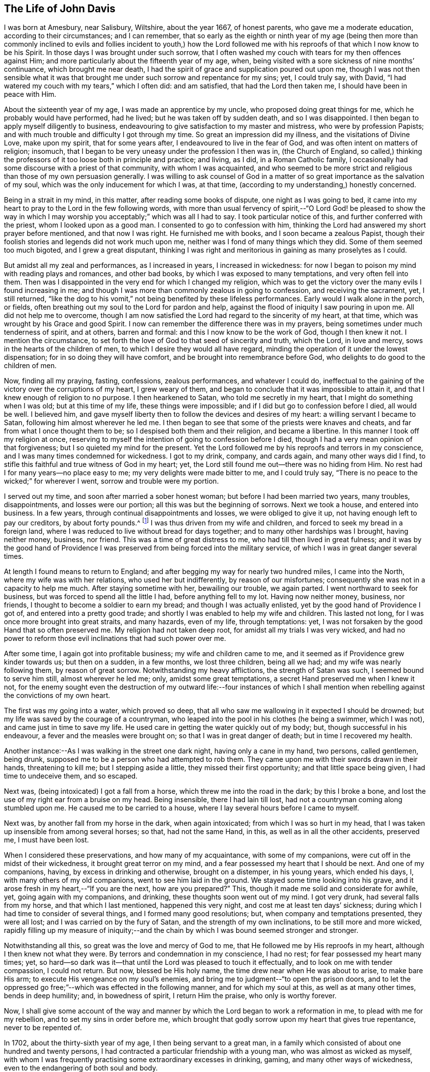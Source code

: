 == The Life of John Davis

I was born at Amesbury, near Salisbury, Wiltshire, about the year 1667,
of honest parents, who gave me a moderate education, according to their circumstances;
and I can remember,
that so early as the eighth or ninth year of my age (being then more than
commonly inclined to evils and follies incident to youth,) how the Lord
followed me with his reproofs of that which I now know to be his Spirit.
In those days I was brought under such sorrow,
that I often washed my couch with tears for my then offences against Him;
and more particularly about the fifteenth year of my age, when,
being visited with a sore sickness of nine months`' continuance,
which brought me near death,
I had the spirit of grace and supplication poured out upon me,
though I was not then sensible what it was that brought
me under such sorrow and repentance for my sins;
yet, I could truly say, with David,
"`I had watered my couch with my tears,`" which I often did: and am satisfied,
that had the Lord then taken me, I should have been in peace with Him.

About the sixteenth year of my age, I was made an apprentice by my uncle,
who proposed doing great things for me, which he probably would have performed,
had he lived; but he was taken off by sudden death, and so I was disappointed.
I then began to apply myself diligently to business,
endeavouring to give satisfaction to my master and mistress,
who were by profession Papists;
and with much trouble and difficulty I got through my time.
So great an impression did my illness, and the visitations of Divine Love,
make upon my spirit, that for some years after, I endeavoured to live in the fear of God,
and was often intent on matters of religion; insomuch,
that I began to be very uneasy under the profession I then was in,
(the Church of England,
so called,) thinking the professors of it too loose both in principle and practice;
and living, as I did, in a Roman Catholic family,
I occasionally had some discourse with a priest of that community,
with whom I was acquainted,
and who seemed to be more strict and religious than those of my own persuasion generally.
I was willing to ask counsel of God in a matter of
so great importance as the salvation of my soul,
which was the only inducement for which I was, at that time,
(according to my understanding,) honestly concerned.

Being in a strait in my mind, in this matter, after reading some books of dispute,
one night as I was going to bed,
it came into my heart to pray to the Lord in the few following words,
with more than usual fervency of spirit,--"`O Lord God! be pleased to show the
way in which I may worship you acceptably;`" which was all I had to say.
I took particular notice of this, and further conferred with the priest,
whom I looked upon as a good man.
I consented to go to confession with him,
thinking the Lord had answered my short prayer before mentioned,
and that now I was right.
He furnished me with books, and I soon became a zealous Papist,
though their foolish stories and legends did not work much upon me,
neither was I fond of many things which they did.
Some of them seemed too much bigoted, and I grew a great disputant,
thinking I was right and meritorious in gaining as many proselytes as I could.

But amidst all my zeal and performances, as I increased in years,
I increased in wickedness:
for now I began to poison my mind with reading plays and romances, and other bad books,
by which I was exposed to many temptations, and very often fell into them.
Then was I disappointed in the very end for which I changed my religion,
which was to get the victory over the many evils I found increasing in me;
and though I was more than commonly zealous in going to confession,
and receiving the sacrament, yet, I still returned,
"`like the dog to his vomit,`" not being benefited by these lifeless performances.
Early would I walk alone in the porch, or fields,
often breathing out my soul to the Lord for pardon and help,
against the flood of iniquity I saw pouring in upon me.
All did not help me to overcome,
though I am now satisfied the Lord had regard to the sincerity of my heart, at that time,
which was wrought by his Grace and good Spirit.
I now can remember the difference there was in my prayers,
being sometimes under much tenderness of spirit, and at others, barren and formal:
and this I now know to be the work of God, though I then knew it not.
I mention the circumstance,
to set forth the love of God to that seed of sincerity and truth, which the Lord,
in love and mercy, sows in the hearts of the children of men,
to which I desire they would all have regard,
minding the operation of it under the lowest dispensation;
for in so doing they will have comfort, and be brought into remembrance before God,
who delights to do good to the children of men.

Now, finding all my praying, fasting, confessions, zealous performances,
and whatever I could do,
ineffectual to the gaining of the victory over the corruptions of my heart,
I grew weary of them, and began to conclude that it was impossible to attain it,
and that I knew enough of religion to no purpose.
I then hearkened to Satan, who told me secretly in my heart,
that I might do something when I was old; but at this time of my life,
these things were impossible; and if I did but go to confession before I died,
all would be well.
I believed him,
and gave myself liberty then to follow the devices and desires of my heart:
a willing servant I became to Satan, following him almost wherever he led me.
I then began to see that some of the priests were knaves and cheats,
and far from what I once thought them to be; so I despised both them and their religion,
and became a libertine.
In this manner I took off my religion at once,
reserving to myself the intention of going to confession before I died,
though I had a very mean opinion of that forgiveness;
but I so quieted my mind for the present.
Yet the Lord followed me by his reproofs and terrors in my conscience,
and I was many times condemned for wickedness.
I got to my drink, company, and cards again, and many other ways did I find,
to stifle this faithful and true witness of God in my heart; yet,
the Lord still found me out--there was no hiding from Him.
No rest had I for many years--no place easy to me;
my very delights were made bitter to me, and I could truly say,
"`There is no peace to the wicked;`" for wherever I went,
sorrow and trouble were my portion.

I served out my time, and soon after married a sober honest woman;
but before I had been married two years, many troubles, disappointments,
and losses were our portion; all this was but the beginning of sorrows.
Next we took a house, and entered into business.
In a few years, through continual disappointments and losses,
we were obliged to give it up, not having enough left to pay our creditors,
by about forty pounds.^
footnote:[In the sequel it will be seen,
he afterwards discharged this on the principle of strict justice;
and in a striking manner.]
I was thus driven from my wife and children,
and forced to seek my bread in a foreign land,
where I was reduced to live without bread for days together;
and to many other hardships was I brought, having neither money, business, nor friend.
This was a time of great distress to me, who had till then lived in great fulness;
and it was by the good hand of Providence I was preserved
from being forced into the military service,
of which I was in great danger several times.

At length I found means to return to England;
and after begging my way for nearly two hundred miles, I came into the North,
where my wife was with her relations, who used her but indifferently,
by reason of our misfortunes; consequently she was not in a capacity to help me much.
After staying sometime with her, bewailing our trouble, we again parted.
I went northward to seek for business, but was forced to spend all the little I had,
before anything fell to my lot.
Having now neither money, business, nor friends,
I thought to become a soldier to earn my bread; and though I was actually enlisted,
yet by the good hand of Providence I got of, and entered into a pretty good trade;
and shortly I was enabled to help my wife and children.
This lasted not long, for I was once more brought into great straits, and many hazards,
even of my life, through temptations: yet,
I was not forsaken by the good Hand that so often preserved me.
My religion had not taken deep root, for amidst all my trials I was very wicked,
and had no power to reform those evil inclinations that had such power over me.

After some time, I again got into profitable business; my wife and children came to me,
and it seemed as if Providence grew kinder towards us; but then on a sudden,
in a few months, we lost three children, being all we had;
and my wife was nearly following them, by reason of great sorrow.
Notwithstanding my heavy afflictions, the strength of Satan was such,
I seemed bound to serve him still, almost wherever he led me; only,
amidst some great temptations, a secret Hand preserved me when I knew it not,
for the enemy sought even the destruction of my outward life:--four instances
of which I shall mention when rebelling against the convictions of my own heart.

The first was my going into a water, which proved so deep,
that all who saw me wallowing in it expected I should be drowned;
but my life was saved by the courage of a countryman,
who leaped into the pool in his clothes (he being a swimmer, which I was not),
and came just in time to save my life.
He used care in getting the water quickly out of my body; but,
though successful in his endeavour, a fever and the measles were brought on;
so that I was in great danger of death; but in time I recovered my health.

Another instance:--As I was walking in the street one dark night,
having only a cane in my hand, two persons, called gentlemen, being drunk,
supposed me to be a person who had attempted to rob them.
They came upon me with their swords drawn in their hands, threatening to kill me;
but I stepping aside a little, they missed their first opportunity;
and that little space being given, I had time to undeceive them, and so escaped.

Next was, (being intoxicated) I got a fall from a horse,
which threw me into the road in the dark; by this I broke a bone,
and lost the use of my right ear from a bruise on my head.
Being insensible, there I had lain till lost,
had not a countryman coming along stumbled upon me.
He caused me to be carried to a house, where I lay several hours before I came to myself.

Next was, by another fall from my horse in the dark, when again intoxicated;
from which I was so hurt in my head,
that I was taken up insensible from among several horses; so that, had not the same Hand,
in this, as well as in all the other accidents, preserved me, I must have been lost.

When I considered these preservations, and how many of my acquaintance,
with some of my companions, were cut off in the midst of their wickedness,
it brought great terror on my mind, and a fear possessed my heart that I should be next.
And one of my companions, having, by excess in drinking and otherwise,
brought on a distemper, in his young years, which ended his days, I,
with many others of my old companions, went to see him laid in the ground.
We stayed some time looking into his grave,
and it arose fresh in my heart,--"`If you are the next, how are you prepared?`"
This, though it made me solid and considerate for awhile, yet,
going again with my companions, and drinking, these thoughts soon went out of my mind.
I got very drunk, had several falls from my horse, and that which I last mentioned,
happened this very night, and cost me at least ten days`' sickness;
during which I had time to consider of several things,
and I formed many good resolutions; but, when company and temptations presented,
they were all lost; and I was carried on by the fury of Satan,
and the strength of my own inclinations, to be still more and more wicked,
rapidly filling up my measure of iniquity;--and the
chain by which I was bound seemed stronger and stronger.

Notwithstanding all this, so great was the love and mercy of God to me,
that He followed me by His reproofs in my heart, although I then knew not what they were.
By terrors and condemnation in my conscience, I had no rest;
for fear possessed my heart many times; yet,
so hard--so dark was it--that until the Lord was pleased to touch it effectually,
and to look on me with tender compassion, I could not return.
But now, blessed be His holy name, the time drew near when He was about to arise,
to make bare His arm; to execute His vengeance on my soul`'s enemies,
and bring me to judgment--"`to open the prison doors,
and to let the oppressed go free;`"--which was effected in the following manner,
and for which my soul at this, as well as at many other times, bends in deep humility;
and, in bowedness of spirit, I return Him the praise, who only is worthy forever.

Now, I shall give some account of the way and manner by
which the Lord began to work a reformation in me,
to plead with me for my rebellion, and to set my sins in order before me,
which brought that godly sorrow upon my heart that gives true repentance,
never to be repented of.

In 1702, about the thirty-sixth year of my age, I then being servant to a great man,
in a family which consisted of about one hundred and twenty persons,
I had contracted a particular friendship with a young man,
who was almost as wicked as myself,
with whom I was frequently practising some extraordinary excesses in drinking, gaming,
and many other ways of wickedness, even to the endangering of both soul and body.

The Lord, who had seen the fury of Satan,
that was hurrying me into the pit of destruction, began to arise,
to be avenged of his adversary, and of that nature that had joined with him.
First, He laid his hand of judgment on my companion,
who was taken suddenly with violent convulsions,
so that for several hours his life was despaired of.
I was then actually playing at dice among my companions, when word was brought me,
that he was dying.
I soon left my game and went to him,
which event I seldom remember without being bowed in spirit,
in much thankful acknowledgments to the Lord,
for His great mercy to so unworthy a wretch as I then was;
and I am made to say many times, "`Surely, if the Lord had not helped us,
we had been as Sodom, and been made like unto Gomorrah.`"
But for His seed`'s sake, which He still loved,
that was oppressed and loaded as a cart with sheaves, He was pleased to look upon us,
when we lay polluted in our blood, and said to us,
"`Live:`" for which my soul cannot but adore his goodness and mercy,
and make humble acknowledgments at this time, returning Him all the praise,
who only is worthy forever.

Now to proceed, I was surprised to find my friend struggling as it were with death,
and I sat me down on the bed on which he lay.
After using medical means,
he continued in this precarious situation for a considerable part of the
night.--The consideration of his future state took hold of my mind,
and I said in my heart, "`If he go now,
eternal misery must be his portion;`" and turning the reflection home to myself,
that fear, horror, and amazement seized me, which cannot be truly described by words.
This settled upon my spirit, from under which I was not able to get;
for the Lord broke in upon me, and deep was my distress of soul at this time:
it is hard to tell my thoughts then, which were accompanied with tears without words;
and I had that night an alarming sight of the miserable state my poor soul was in.
I saw that I was got as it were to the brink of the pit,--that
my measure of iniquity was nearly filled up,--that if I went on,
everlasting wrath and condemnation from God would be my portion;
and I did not know how soon.
Those that have in measure witnessed such feelings, may guess at my condition,
but none else can.

Towards the morning of the blessed day, (I call it so because the Lord made it so to me,
by His eminent visitation, for which I am thankful) I was still more surprised,
when my companion, who was somewhat recovered of his convulsions,
preached such a sermon as I never before heard.
O! how did he exclaim against the pleasures, follies, and vanities of this world,
condemning those that lived in and loved them;
continuing his discourse nearly an hour pretty regularly,
and in a strain so affectingly reaching, and attended with such power,
that both myself and a young man who sat up with me, were much broken in our spirits,
and ready, like some of old, to query, "`What is the meaning of these things,
which are so strange to us?`"
He being after a time still, I asked him a question;
but he answered not--he was insensible; and so continued for nearly twenty-four hours.
The young man who sat up with me was much tendered;
and when my fellow servant came to himself, I asked him several questions,
but found he knew nothing that had happened to him all that time;
which caused much wonder in me.
I went to bed, in order to get some rest after such fatigue, and then to my friend again.
I found him much down in mind; and what had happened made such an impression,
that we came to the conclusion,
that the amendment of our lives was highly and absolutely necessary:
but how to put it in practice we knew not,
being both of us destitute of so much as a profession of religion; only for form`'s sake,
and to please men, we sometimes went to a chapel that was in the house.

On this great affair we began to consult what methods
to take to put those good resolutions into practice;
we sought to obtain a state of righteousness by walking in the way which led to it,
to the best of our knowledge; we looked into the Scriptures;
enquired concerning the principles and doctrines of religion,--and
the Holy One of Israel who thus led us to seek Him,
did soon perform his promise, in helping us to find Him,
who is "`the Author and Finisher of the faith of all who truly believe in Him.`"
The family doctor (Heathcote) was with us about that time; he was a Quaker by profession,
and one of whom we had taken much notice.
His conduct was sober and pure, and we thought him too full of self-righteousness,
because he would speak of the peace and satisfaction he felt,
and would recommend us to wait upon the Lord in stillness
for wisdom and counsel in our own hearts.
This was such a mystery to us, that we believed nothing of it; but the Lord,
who regarded us, furnished him with suitable answers to all our subtle questions.
I could not but think, if what he spoke of was true,
(as to his inward feelings,) he was the happiest man living;
but could not believe any such state attainable on this side the grave.

Nothing, or very little, did I then know of the Quakers`' principles.
I thought them a foolish, mistaken people, and rather despised than hated them.
Now the Lord, who would do us good, condescended in his love to undeceive us,
as to the doctor, in the following manner:--I had brought occasionally into our company,
a man who, I thought, was able to puzzle him,
who asked him this question,--"`Do you believe, if you should die within a few minutes,
you should be saved?`"
The doctor, considering it a very serious query, and having a glass of wine in his hand,
leaned back in his chair for some minutes, quite silent.
I felt much concerned in that question, and was ready to eat (as it were) the words,
before they came out of his mouth, in reply.
Sitting uprightly again, he looked solidly, and cheerfully answered,
"`If this wine in the glass were poison, and I were to die with taking it,
(unadvisedly,) I feel satisfied in my mind,
that the Lord would receive me in his mercy;`"--(or to this effect.) As yet,
I have had an "`if`" in my mind, and I said to myself, "`if this be true,
and such a state could be attained by me, it is worth the world and all things in it.`"

Now, although our past sins were become such a burden--greater than we could bear--yet,
the thought of turning Quaker was so terrible,
that we concluded to have nothing to do with it, but try to find out some other way,
whereby we might obtain pardon for our sins, and get peace with God.
It happened that this doctor had found in our master`'s library,
Robert Barclay`'s Apology, which he lent me to read;
and when I had perused but a part of it, my understanding was so fully opened,
as to the doctrinal part of Friends`' principles, that,
from that time to the present day, I have never had a doubt concerning their truth;
and my friend was of the same opinion; but it brought us into a great strait.
We saw they were right, but the way appeared so narrow,
that as yet we could not think of so much as even attempting to walk in it.

I cannot easily describe the reasonings and consultings on this occasion;
when the enemy would represent,--"`You must be stripped of your pleasures and delights,
all your friends and companions, and everything that is lovely in your eyes,
and become the mock and scorn of all that know you!`"
The promising circumstances I was in, as to outward things,
and the strong inclination to evil, made me conclude at times,
if there be no other way for me to be saved, I must perish,
for it was impossible for me to join with this.
But, when I thought of peace with God, and the enjoyment of a quiet conscience,
I was much perplexed in my mind, still striving to save myself from being a Quaker.
My friend was under much the same circumstances; but God,
whose eyes run to and fro in the earth, beholding the evil and the good in all mankind,
saw our weakness, and the strength of our enemies.
He arose for our help, and we saw wonders;
and were made witnesses of part of the prophecy of Joel,
spoken of in the second chapter of the Acts, 17th verse, "`And it shall come to pass,
etc.`"
I having many significant dreams, and my friend seeing several strange visions,
which we imparted to each other to our great amazement;
at which our doctor appeared much pleased, who still recommended us to wait on the Lord,
in stillness, for his grace to move in our hearts, for our instruction.

Here I would tenderly caution all Friends who read these lines, to be very careful,
and keep their places in the Truth,
when their lots may be cast among those who are tender in spirit, or newly convinced;
for had not this doctor been preserved in tenderness, during his acquaintance with us,
it might have been to our great hurt;
for there was a part in us that waited for his halting,
and there was scarcely a word or motion of his we did not observe.
But he being kept solid and weighty in his spirit, was made helpful to us;
and it was a time of great comfort to him for our sakes,
through the kindness and love of God to us all;
for which my soul is thankful in the remembrance of that day of great love and mercy,
and I desire that God alone may have all the glory, who only is worthy, says my soul!

It being thus with us, and extraordinary things working much on our minds,
with many Scriptures opening clear to our understandings,
for our comfort and encouragement,
we were a little strengthened in our resolutions
to leave all and follow the Lord in His own way;
and I was very sincere and earnest in the work.
My nights were often spent in waiting on the Lord in stillness and quietness of mind,
which the Lord was often pleased to give me,
frequently bringing to my remembrance my former experience;
so that I witnessed the truth of that saying of Christ, "`When the Comforter does come,
he shall bring all things to your remembrance, whatever I have said unto you.`"
Thus I was made sensible of His kindness, in visiting me even in my childhood.
These things were clearly brought to the view of my understanding;
and in my waitings on the Lord,
times and places were set before me when and where iniquity prevailed,
as if it had been but yesterday.
Moreover,
the Lord showed me His many deliverances from particular
temptations into which I had fallen,
and which endangered my life;
and thus I saw His preserving providence had been around me through all,
and that He now offered to cancel the black scroll
of iniquity which was written against me.
I further saw,
that it was He that had begot that short prayer in my heart (before mentioned:) and now,
after sixteen years, had come to show me the way in which I might worship him acceptably,
if I would accept it; but it must be on His conditions, not my own.
He bid me not fear,
and that He would help me,--that all things (however impossible
in the eyes of men) were possible with Him.

Thus the Lord reasoned with me, gave me understanding,
and won upon my spirit by His great love and condescension,
so that a desire was begot in my heart to follow Him; and for a trial of my obedience,
He gave me this word, which lives on my spirit,--"`Cease to do evil.`"
Under this exercise, I was as one dumb before Him, who opened my heart to say, "`Lord,
you have bid me '`cease to do evil;`' how can that be?
You know all my former resolutions come to nothing, and I am as dust before you,
wherein is no strength.
Oh! do manifest your power, that my soul may be obedient to your will.`"
After this supplication in soul, I was still awhile,
when on a sudden I became as one in a trance,
and my spirit was carried into a place that was very glorious,
where a voice of praising God was heard.
I was willing to have stayed there; but after some time, returning in my spirit,
I heard a voice saying, "`This is the power that overcomes the world,
which those that follow me truly shall enjoy, and be clothed in it.`"

None but sensible souls can understand how I was affected
with this great condescension of the Great Everlasting God,
to so wretched a creature as I then was, for I was in great distress;
but God finds a way to help such: in confidence of which, my heart was open to say,
"`O Lord! for a token of your faithfulness, and that you will be with me, help me,
and give me victory over this evil;`"--meaning that
which had the greatest place in my heart.

Now what shall I say to extol the mercy and wonderful love of God!
For many months after, I could not accuse myself in thought, word, or deed,
in that particular evil.
And I stand this day a witness for God,
that He is both able and willing to save men from sin.
At this time I am made to testify, in His fear,
that it was by a measure of the same light and grace which reproved me for my sins,
that my understanding was opened, and that I came to witness what I have before written.
By the power therein, my soul came to know an overcoming, that is of God and not of man;
although it be man`'s accepting and using it during his visitation.

The Lord having thus won me to willingness in some degree,
was pleased to teach me how to wait upon Him for strength; which, from time to time,
He afforded, and now began to kindle the fire of His judgments in my heart,
against that seed of iniquity which was in it.
I was made willing to endure the burning thereof,
and I came to understand that great sight which Moses saw,--the "`bush burning
and not consumed;`" for although it was hot and painful in my heart,
yet the cool breath of the love of God, at times felt,
made me willing to endure with patience: having hope,
that thereby He would cleanse my soul; and, in His own time,
therein prepare a habitation for his Holy Spirit.
This was what I earnestly desired, and a travail was often on my spirit,
that His holy fear might be placed on my heart; so in the strength given me,
I went about my outward business, in which the Lord concerned me to be more careful,
honest, and diligent than I had been;
and I was helped to bear a good testimony for the Truth in that respect,
to which my enemies were made to confess, to the glory of His name that did it.

Now to return to my friend, whose distemper turned to asthma,
for which no doctor or medicine were sufficient.
The Lord having worked much with him showing him what He required, yet,
he could not give up to the hard condition of being a Quaker.
But, as he was sitting alone in his room, the Lord opened in his mind,
that if he would but be obedient, he should be cured without doctor or medicine;
upon which, he left off making use of either; and, striving to be faithful,
in about two weeks he was able to go out of his room, when, in the power of God,
he declared many excellent things concerning Him and His kingdom,
in the hearing of myself and of several others of the family,
who seemed pleased with his company.
Thus we began to be taken notice of; and there were some Nicodemuses,
who would steal to us often in the night;
for it was a time of large visitation over the family, insomuch,
that not less than seven or eight persons therein were convinced of Truth`'s principles.
For my part, I was made to leave all company but this,
and often to retire in the fields and gardens,
pouring out my prayers and tears before the Lord,
for mercy and strength to go forward in the way my feet were set;
for the enemy raised up much persecution, temptation, and provocation against me.

My old companions urged me to go with them to former practices,
having a pleasure in my good company as they called it; for I could drink, game, sing,
and tell an abundance of diverting stories; but I dared not go,
and would sometimes lock myself up, and occasionally steal into the garden or fields.
Once they found me, and with them, they said, I must and should go.
So, after reasoning awhile,
I consented on condition that I might have my liberty to drink only what I pleased,
and not meddle with any games.
To this they consented, and I went, staying several hours;
but I was concerned to keep near the Lord in spirit, who preserved me,
so that I drank very little, and talked less;
and I could perceive they got tired of my company, I being a burdensome stone to them.
I left them, and they never asked me to go with them again, that I remember.

Being got over this, I became zealous for God, conversing with the priests,
(of whom many frequented the family,
there being several professions to religion in the house,)
but the Lord gave me dominion over their spirits,
and wisdom was in my mouth to confound their deceit.
One more wicked than the rest, undertook to preach against the Light within,
and had leave from our master to use the chapel for that end.
Great expectation was in many, to hear what he would say; but the Lord so confounded him,
that he got into great disgrace and disrespect, insomuch,
that many of the family were ashamed before me of his mismanagement.
I got to a place where I heard part of his discourse,
which confirmed me of the wickedness of his act,
and gave me a good opportunity to lay open the vileness
of his spirit before some of the family who were tender.
I was further concerned to expose the spirit of pride, the dressing of the women;
and to cry out against the steward`'s injustice and unmerciful dealing--against gaming,
singing, and drinking.
And I would sometimes sit down, and warn them for their good,
as the Lord opened my understanding.
Truth having dominion over all, they would be sober and pleased with my discourse;
and the Lord was with me, and encouraged me.
Many of the family believed this fit (as they called it) would not last long,
believing I had more wit than be a Quaker; and I had never yet been at a Meeting.
The doctor was gone, and my friend and I left alone among a perverse people,
who looked on us as speckled birds; and though such as were tender among them, loved us,
they had not courage enough to own us.

Shortly I was concerned to go to a Friends`' Meeting, about five miles off; and,
notwithstanding what had passed,
I had much ado to persuade myself to sit down among such a poor despised people:
but the Lord led me.
We sat in silence nearly two hours, and I had a testimony in my heart for them,
that they were of God;--He owned them, and I was glad I was among them,
for the Lord`'s power and presence was with them, of which I was a witness.
There was a woman Friend who spoke a few words, by which my spirit was comforted.
Meeting broke up, several perceiving I was a stranger, were civil to me;
and an ancient honest Friend took me to his house.
After spending some time together in sweet conversation, we parted.
This Friend was made instrumental as a help to me in many respects.

I rode home, but the news of my having been at a Quakers`' Meeting got there before me;
and a mighty noise it made.
I took little notice, but went to my friend,
to inform him of the satisfaction I had had that day,
and to encourage him to faithfulness.
He was now well enough to leave his room,
and I was earnest with him to be careful of drinking, for that was his danger.
He did not follow my advice; for the first day he went out of his room,
after many weeks`' illness, he unguardedly took too much drink: and in the afternoon,
the Lord struck him again with a convulsion fit,
which held him about an hour with such violence,
that it was generally thought he would not recover; which mightily alarmed the family.
I had a sense of his disobedience, but had hopes in the Lord`'s mercy for him.
After some time he recovered his reason, though his distemper held him several days.
When he was well, (sad to relate!) he followed his old habits of disobedience,
which became my great burden, insomuch,
that I was often bowed down before the Lord to strengthen him;
I following him up and down the house; and when he was with his unprofitable companions,
I would go and give him a look.
The terrors of the Lord would seize him, so that he would leave them and come to me,
and I had much mental exercise on his account.

He desired to go to a Meeting with me, but he daily grew more and more wicked,
and became worse than ever I knew him; so that I was afraid he would be finally lost,
for I was not then so much acquainted with the depth
of the great Fountain of love and mercy,
as I hope I have since been.

About this period, one of our "`Lady`'s maids`" manifested a tenderness of spirit, and,
showed herself desirous of upholding the Truth in its inward and spiritual appearance,
and grew uneasy respecting her dress.
This raised great persecution against me,
and much displeasure from the "`Lady`" who called the priest to her assistance,
when they two endeavoured many ways to get me out of the family.
They told my master I was a Jesuit, that I would corrupt the whole house,
and it was scandalous in him to keep me.
Another thing which she was highly offended with
me was:--She attended the coronation of Queen Anne,
and being of a comely person, had the vanity to be dressed up in her court robes,
and appoint a time for the family and several neighbours to come and see her.
I was solicited among the rest thus to gratify her vanity;
but through the strength God gave, I was enabled to refuse,
and bear my testimony against the display;--calling it "`pride and vanity.`"
This made her very bitter at first, but she afterwards publicly declared at her table,
that she understood I had turned Quaker; and if true, it was for the better,
for now I served the family abundantly more faithfully than before.

The office I held I filled with satisfaction to my master,
so that he was not willing to part with me.
I began to be weary of the troubles I had long experienced in this family; yet,
in waiting on the Lord for direction,
he showed me I must remain until turned out of doors.
This counsel I was helped to follow.
My master was continually teased by his wife and the priest concerning me,
so that he sent for one of his stewards,--my particular
friend,--telling him I was not fit to stay in the house,
and therefore he must give me warning to quit.
The steward replied, "`the fit of humour he is in, will not last;
he has more wit than to continue in it.`"
My master, who liked me well, agreed to retain me on certain conditions,
which he desired the steward to propose, as follows:

First.--I must engage not to go to the Quakers`' Meeting,
oftener than I used to attend Chapel, which was very seldom.

Secondly.--I must not talk of religion to the other servants,
or any of the strangers who came to the house.

Thirdly.--I must neither ask to go myself,
nor take any of the servants with me to Meeting.

To the first I answered,--I know not how it may be if I stay twelve months here,
or if left at my liberty.

To the second,--That I did not and should not force
any discourse of a religious nature upon any;
but if asked questions, I should consider myself at liberty to answer as I thought fit.

To the third.--I could not tell whether I might or might not request any to go to Meeting.
If they had a mind to go I should not hinder them,
nor be compelled to refuse them my company, if I thought right.

He reasoned with me respecting my answers.
I being fixed, left him to carry them to my master.

About this time, as I was waiting on the Lord in my bed,
I had a view given me of having to meet much trouble;
and a cry arose in my heart to the Lord,
that He would be pleased to convince my wife of the blessed Truth,
so that I might have some comfort in that respect.--(She was then in London,
and I about eighty miles distant.) Such was the mercy and condescension of the Lord,
that before I saw her she was powerfully visited by Him,
and had become a religious character, and an honest Friend;
for which my soul makes thankful acknowledgment.

But to return to my friend, of whom I might write many things hard to be believed,
for which reason I shall omit them, and relate what follows:

The time drew near, when the terrors and judgments of the Lord followed him,
and he was brought in some degree to obedience; but the "`Lady,`" who was kind to him,
used all possible means to divert his attention from the right thing,
she having her instruments, who kept him almost continually intoxicated,
so that wickedness increased in him; and my trouble on his account was inexpressible.
One night, as I lay in bed, I had a sight of his further backsliding,
which brought great trouble on my spirit; and calling to a servant that lay near,
I bid him tell my friend I was not well, and I wanted to speak with him.
He got out of bed, and came and sat down by me,
when I told him the oppression of my spirit on his account,
and that the Lord was displeased with him; but for a time his heart was very hard.
I felt a cry within me to the Lord on his behalf, that He would touch his heart,
and make him sensible of the condition he was in; which I felt so forcibly,
that I could not forbear giving utterance to my secret feelings,
which was not usual with me.
The Lord, whose love is everlasting, answered my petition,
so that in a few moments this young man was humbled; and coming into my bed,
confessing and bemoaning his great disobedience, he told me,
that while that woman (meaning the "`Lady`") was his friend, he could not be faithful.
I advised him to break the chain, and go to Meetings, though she would be his enemy;
which he promised he would next First-day; but I was fearful he would break his word,
which he did.
For some time I watched him closely, to prevent his drinking to excess.

At the time of his coming into my bed, a report was raised in the family,
that the devil had appeared to me, and that I sent for my friend to allay him;
but this idle tale affected us not.
One First-day I got horses to carry us to Meeting.
The alarm being given in the family, a priest came from our master with a message,
commanding my friend to come to Chapel.
I undertook to answer the priest,
bidding him tell our master that when he (the priest)
proved himself a true minister of Christ,
we would come to hear him.
So away went the priest, and there soon came another messenger with the same command.
The chief servant beset my companion, telling him he would be turned out of doors;
but as for me, they thought me half mad, and cared little what became of me.
I greatly feared for my friend, who was weak.
At length I ceased to persuade him, and retired into my room to wait upon the Lord;
and I soon found a cry in my heart for his help, believing the Lord would strengthen him.
Finding him still in the hands of his false friends,
and the servant waiting for an answer to carry to the master,
I looked earnestly at my companion, and asked if he would go with me?
when he quietly gave answer for the master, that he had a friend to see abroad,
whom he would not disappoint for a thousand pounds of his master`'s money.
This was as marrow to my bones, and away we went;
but he cast a longing look behind at the palace of Egypt.
I encouraged him, by saying it would be the best work we ever did in our lives.
We got to Meeting, which was silent, excepting that a woman Friend spoke a few words;
and the Lord`'s power and presence was with his people,
of which we were measurably made partakers.
An ancient Friend took us to his house, encouraged us to be faithful;
and in much love we parted.

On going home,
we received information that our master had ordered
that we should not stay in the house that night,
but go to the inn near; and in the morning come to settle accounts, and be discharged.
The Lord gave me a good night, and we were both surprisingly strong next day,
when we went to arrange our matters, and to be discharged.
My friend was again sorely beset by the "`Lady,`" who wrought
many arguments to persuade him to resist his intended resolution:
and great fear I was in, on his account.
I had recourse to the Lord, by retiring to wait upon Him,
who was again pleased to give strength, so that he got loose.

Having paid our reckonings at the inn, we purposed going to London:
but next day the "`Lady`" sent for my friend to dispute
with a priest she had procured for the purpose.
Finding him so much inclined I advised him against it, but he would not hear me.
He promised soon to come back, and attend to a little business we had in view.
In this dispute my friend was much too hard for the priest.
Not being very well in bodily health, the "`Lady`'s`" dram bottle was fetched,
of which he unwarily partook.
Being thus entrapped, she took care to have him stay for dinner;
and after he had been plied with liquor,
till quite intoxicated (for which I was in much anguish), he came to me.
I was willing even in that plight, to take him on our intended journey (about ten miles),
hoping the ride might sober him; but, after some fatigue,
and reaching our place of call at night, I found him worse instead of better,
and was obliged to retire to rest,
leaving him in the hands of some of Satan`'s instruments, whom he met with there.
After the lapse of several hours, he became so entirely helpless with drink,
that I was under the necessity of leaving my bed to undress him, and next morning,
his evil companions being ready for him; to drinking they again went.
I waited awhile, but at length was obliged to leave him behind,
promising to see him again shortly.
On my return next day, I learnt that he had gone homewards in the usual plight;
and that the "`Lady`" was going from home,
and would not miss so good an opportunity of taking him away from me.
She therefore ordered a horse for him, and he went with her in this deplorable condition.
I followed, and found that he had gone,
leaving word of his intention of being back next First-day,
in order that he might accompany me to London; but I much doubted his word.
I cannot express the depth of my sorrow on his behalf, for he was very dear to me;
and the separation was like dividing a man from himself.
Such was my concern, for I felt that the forbearing love of God was, at that time,
very great towards his soul.

I found myself alone in the family where I had been very much respected;
but where they had now all become my enemies,
treating me in the most scornful and despicable manner--even
those whom I had particularly obliged;
which gave me a very low opinion of the friendship of the world:
and I had fainted if the Lord had not helped me.
When First-day arrived, to save horse-hire, I walked to Meeting.
While sitting there, I was so overcome with anguish of heart on my friend`'s account,
that I was soon obliged to leave.
I sent for the ancient Friend before-mentioned, to come out,
and told him that I believed I must once more go and try to find my poor friend.
He said he thought it was my proper duty; and I, being a stranger,
he helped me to procure a horse, upon which I rode twenty miles in much agony of spirit.
Reaching the place where he was, I put up hard by at an inn, and sent for him.
He returned for answer, that he would be with me soon:
but the "`Lady`" hearing I was come, made him promise not to see me;
so after waiting till a late hour, I went to bed, carrying my burden with me.
I had little or no sleep.
Next morning my friend sent me word the reason why he could not see me:
upon which I wrote him a few lines, and found my exercise removed.
I came away quite easy in my mind, and went home,
feeling great satisfaction that the Lord had empowered
me to perform that which was required at my hands.

I then prepared for my journey to London, intending to go as soon as possible.
Meeting with a Friend going there, I bought a horse, and set forward with him,
after selling, for a considerable sum, all my superfluous apparel,
intending never more to wear it.

I may here repeat,
that I had to endure much trouble and exercise of spirit for months together,
while an inmate of this great family; but through all,
the Lord marvellously upheld and kept me in my proper place,
so long as I was obedient to His holy law in my heart,
enabling me to bear testimony to His Truth;
and in due time I felt freedom to quit my situation, though worth sixty pounds a year.
For these mercies, my soul`'s desire is to magnify His grace,
and give Him all the praise, who alone is worthy forever.

I would here observe, that among those of this establishment who were visited,
and whose understandings were measurably opened concerning Truth`'s principles,
but who proved rebellious thereto, one was drowned while wading through a river.
This individual had turned into bitterness against all Truth and Friends;
and the accident occurred in about a year after I had left the family.
Another, who clearly saw what was required of him, but not yielding obedience,
attempted to cut his own throat.
Being prevented, he found means to hang himself.
One of the messengers before named,
who brought the order for my friend not to go to Meeting, but to Chapel,
fell from a chair in a state of intoxication, and died in a few days.
Another fell down some steps going into a room we
used to call "`hell,`" whereby he was killed.
And the Lady`'s maid, before alluded to, was turned out of her place,
for her abominable pride and ill carriage; and she came to nothing.

I would tenderly advise all who may read this,
and who may be under a visitation from God, to be very careful not to slight His mercy,
for He is thereby provoked to withdraw His favour and protection;
and when any poor creature loses this, woe and misery will be his portion.
The Lord is, far beyond expression or comprehension, merciful; but He is, likewise,
just and righteous; and when He executes His judgments on the wicked,
and those who will have none of His counsel, but who set at nought all His reproofs,
choosing not the fear of Him;--these expose themselves to
the calamities spoken of in the first chapter of Proverbs.
Alas! it is much to be feared,
that some of the persons above alluded to might be of this number.
In the consideration of which, my soul is much bowed in remembrance of His mercy to me,
and that I was made willing and obedient to Him in the day of my visitation,
when I was far from His fear.

But to return.--Being on the road to London, with the Friend before-named,
and differing from him in outward appearance, he, for some time, was shut up in his mind,
not knowing what sort of companion he had got,
and was ready to conclude that I scarcely came into the fold at the right door.
But before we parted, the Lord gave us a taste of His love together,
whereby we were visited in our respective measures; and though I was a babe just born,
I was begotten of the true Seed; and this reminds me of an event which occurred.
Having a love to honest Friends, we inclined to stop all night with a certain individual,
who resided about ten miles off, and got horses accordingly;
but when we arrived at his house, we found him so shut up in his mind toward us,
that we had not freedom to remain; so we returned in the dark.
In external appearance we seemed more like wolves than sheep.
Although this Friend had heard of us, yet, being rich, and living in a by-place,
he was struck with fear that our object in visiting him was plunder.
He soon after saw his error, and came after us; but we were gone.
Reflecting on this circumstance, the Lord taught us not to place our dependence on man,
but to look unto Him.
And I have thought how good it is, for all who profess to be followers of Jesus,
to stand in His counsel; and when they meet with tender-spirited ones,
not to judge entirely by the outward appearance,
but to let pure wisdom ever be our guide,
so that we may be enabled to judge righteous judgment.

Another matter happened on the road near London, which I shall mention:
Some Friends going to Meeting, who were known to my companion, stopped to speak to him.
I being a short distance behind looked towards them,
and felt a spring of life dart into my heart, as sharpened by the sight of them,
which made me thankful the Lord had brought me among
a people whose unity stood in the life and power.
One of these Friends wore a short plaited cravat, at which I felt offended,
and resolved in my mind, that whatever happened, I would never wear such a thing as that.

We reached London, and were kindly welcomed by my wife,
who had become a plain honest Friend:
and I also felt constrained to appear in my clothing more like one of that people.
I resolved however to imitate only the smartest I had noticed among them,
and by no means to wear a cravat.
I parted with my long wig, and bought a short one; bought cloth for a suit,
and carried it to a Friend to make up,
who wished me to give directions how the suit was to be made.
I told him I had not freedom, but (he being an honest Friend) would leave it with him.
He made the clothes so plain, I was much ashamed to put them on.
But the Lord determined to bring down that strong
will in me which would have its own way;
so after many days of sore conflict respecting them and the cravat, I was made to submit,
and actually got my wife to make me a supply of the latter article.
I thought to have sold several of the books I once leaned upon,
but I considered I had been deceived by them,
and to prevent their doing further mischief, I cast them into the fire.

Now I looked like a plain Friend; and the first day I put on these clothes,
I was ashamed before my former acquaintance, being mostly among what are called gentry.
I thought I had suffered abundantly for Truth`'s sake,
and that my troubles were almost at an end;
not considering that what had been done already was only the cutting
off of the boughs of that ungodly tree which grew in my heart;
and that the body and root remained, as it were, untouched.
However the Master, who had called me into the vineyard,
knew what work was most befitting me.
About this time I became acquainted with an honest woman Friend,
whom the Lord made instrumental for my help on several occasions,
for which mercy I desire to be thankful.
The first day I put on my clothes, I walked out of town three or four miles,
the Lord raising a cry in my heart, that as I had taken the mark of a holy profession,
I might not, by my life and conduct, bring dishonour thereupon.
Being now out of business, I spent most of my time in going to Meeting,
and walking in the fields retired, where the Lord showed me I was lacking in many things,
concerning plainness of speech, which is the language of Truth; the keeping on of my hat,
and refusing the customary salutations.
These crosses to my natural inclinations brought me under
much exercise many days and nights before I could submit.
But I knew the Lord to be a swift witness against the evil nature that was in me;
and many times, when my hand was on my hat to pull it off, I felt in myself condemned,
so that I dared not do it; so likewise in speech, and such things as, by many,
are accounted little matters.
Yet these troubled me for months,
and many hearty earnest cries did I put up to the Lord for help, which, in His own time,
He was pleased to afford; for which, and all other mercies, I desire to be thankful.

I now began to consider what business I must commence
for the maintenance of myself and my wife.
My capital not exceeding sixty pounds, I feared to enter upon my own trade.^
footnote:[A Confectioner, it is believed.--Editor]
In a little while I heard of a Friend who wanted a foreman in that line.
On speaking to him, I found the work was very different to what I had been accustomed,
and I thought it much too mean for me to accept.
I therefore felt unwilling to engage.
Friends were very loving to me in this matter,
and they desired me to make trial of the occupation; which I did,
and discovered that the greatest hindrance to it had been the pride of my own heart.
I was made willing to submit, this being the day of the Lord`'s power.
I made no positive bargain with my employer; he was to give me what he thought I deserved.
After I had been about six months in this situation,
the Lord brought down that lofty domineering masterful spirit,
so that I was made submissive even to the boys of the place,
and willing to do the meanest work, although I had two or three men under me,
and was capable of managing the highest department.
My mistress did not profess with Friends, but was loving towards them.
Therefore I was mindful never to go from business without her permission,
except I went to Meetings; and so particular was I on this point,
that I dared not go home before my usual time, even though I had nothing to do.
And I was as much concerned for the interests of my employer,
as if the business had been my own; which often made me admire the excellence of Truth,
so truly (as kept to) does it teach all of us our duties in every station of life,
and make us a comfort and happiness to each other--a
qualification which is too much lacking in the world.

The Lord showed me that justice was a first lesson of piety;
and by degrees I saw that He required I should practise it,
by paying my creditors what I owed,
notwithstanding they had severally given me a discharge when I relinquished housekeeping.
The sum owing was nearly forty pounds;
and many were the reasonings I had against paying it out of my small stock,
thinking I should be better able at a future day--that doing
so now would leave me penniless and much more of this nature;
so that while I had clearly seen my duty, I had nearly so far neglected it,
as to persuade myself it was not required of me.
So easy is it for men, by carnal reasoning and disobedience,
to lose the sense of conviction,
and then cover themselves by saying they see no harm in this or the other wrong thing.
But in a little time, I began to lack that sweetness, comfort, and satisfaction,
I had inwardly enjoyed, when found in the way of well-doing; and, instead thereof,
trouble was upon me.
But the Lord led me to look into myself, and there to inquire the reason;
when He was pleased to condescend to show me clearly,
it was His will I should pay these creditors at this time;
and for the rest I should trust in Him, casting my care upon His goodness.
In His strength I was enabled to put this into execution.
I got the money out of my wife`'s hands,
and appointed my creditors to meet me at a house, near where the debts were contracted.
There they brought their accounts, and I paid them in full,
by which means I almost emptied my bag.
I told them they might be glad I had become a Quaker, otherwise they had never been paid;
and the Lord gave me much peace in this affair.

The plain language being my present exercise,
an occasion offered for a trial of my faithfulness,
as follows:--A poor man came to ask me if I would
go with him to a parliament man of my acquaintance,
to do him justice in a matter of which I had some knowledge;
and I was willing to serve him, but was under a slavish fear as regarded my appearance.
However I went, crying in my heart for preservation in faithfulness;
and when I knocked at the door, he (who had known me so well) came himself to it;
but the change in my habit and demeanour so surprised him, he scarcely knew me.
I looked simply at him, asking how he was; and after he had expressed his wonder,
he enquired of me my business, which I related; when he would have excused himself.
But I, knowing he had heard how I had served my creditors, boldly told him,
"`justice was a first lesson of piety; that doing justly, loving mercy,
and walking humbly with God, was what no true Christian could omit.`"
At my freedom he seemed astonished, but complied with my request,
calling for wine to make me drink,
and professing his readiness to serve me when occasion required.
Thus we parted.

Having a knowledge of the holiness and purity in the Truth,
I now became a great disputant for it, and for Friends,
thinking all professors thereof were saints;
and when I heard any telling of Friends`' weaknesses, I would defend them violently;
through which I was wounded and full of sorrow,
for having acted more out of the heat of my own spirit,
than from a solid concern to be found acting in the wisdom of Truth.
But the Lord, who knew the sincerity of my intentions, passed it by,
and healed my wounds, teaching me that I was to stand still on such occasions,
and wait for counsel from Him.
I have found it safest to avoid unnecessary disputes; to look well to my own heart,
and not meddle with what was not called for at my hands.
In this quiet waiting on the Lord,
I have found strength to stand wisely for His Truth against opposers; and,
when in the fields and solitary places,
prayers have been raised in my heart for my natural relations,
more especially on behalf of my mother, whom I much desired to see.

My master having but little business, I did not feel freedom to receive his money,
my service becoming no more than what his apprentice could do without me.
I had no other way of getting a penny for my support,
yet in strict justice to him I could not remain.
Hence we parted, and it was nearly seven months before I received a shilling,
during which period I went to see my mother,
in whom I perceived the Lord had begotten an honest concern for her soul`'s salvation.
We had much unity in spirit,
though I met with some close exercise in the town where she lived,
and in which I was born.
I was concerned to visit the steeple-house at the time of public worship,
and to sit down in the place in view of the priest and the people;
and to become as a gazing stock unto them.
I stayed through their services,
letting the people pass and make their observations upon me,
which was a hard thing to endure, and cost me much heart-work;
but the Lord prevailed in making me willing, so that I had peace therein.

I met a kinsman there, who had been born at Oxford,
towards whom I felt a secret drawing in my mind.
After solid consideration,
I had freedom to speak with him on the all-important subject of religion,
having a sense that the Lord was at work in his spirit,
and that he felt a secret love to me.
An epistolary correspondence shortly commenced between us;
and he was so far convinced of the Truth, as to refuse the order of priesthood,
which he intended to take.
He was often visited by the influence of the Spirit,
and his understanding was in some degree opened,
yet he had not strength to give up to the Lord fully,
and to trust in the power of His might.
He was taken ill in London of the small pox, which held him about five days.
He suffered much both in mind and body, and was, I believe, thereby prepared for death.
He acknowledged his unfaithfulness to conviction and manifest duty,
and craved for mercy and forgiveness of the Lord,
and obtained that assurance and hope which makes not ashamed.
This was a great comfort to me, proving to my satisfaction,
that my mental exercises on his account had not been in vain.
This, and many other instances, I have known,
plainly show that God answers the cries of His own begetting
in the hearts of those who love and desire to serve Him.

After returning from my visit to my mother and friends in the country,
I had much peace and satisfaction.
I had not been long in London, however, before the consideration arose,
of "`What must I do to obtain a livelihood?`"
And this became my hourly concern, and great was my trouble respecting it.
My friends and acquaintance began to despise me;
my wife grew uneasy at the prospect before her; and what added to my sorrow was,
that a Friend would be telling her I was an idle lazy fellow,
and acted very unlike the Friends, who were industrious.
He endeavoured to possess her mind with many things of this nature, forgetting,
at the same time, that I could find no business to do.
I used all means possible to obtain employment;
and this usage from a Friend was very hard to bear, almost causing me to stumble;
but the Lord who knew my heart,
and to whom I could make the appeal that I did neither eat the bread of idleness,
nor was I burdensome to any, upheld and gave me patience under the trial.

At this crisis I may truly say that I had no friend to flee to but God alone,
to whom I often retired in secret, pouring out my complaints before Him in the fields,
and in solitary places; many times in those very fields, and in sight of that very house,
where I had formerly committed the greatest excesses,
and wickedly spent my time and my money in very vanity.
Here I was made to mourn with great bitterness and lamentation for my past sinful life.
Oh! how did I bewail my lost time;
and how deep were my cries to the Lord for mercy and preservation,
that I might hold on my way;
for fearful and unbelieving thoughts were often my companions;
and so great was my sorrow, that almost every road, field, and street, I walked in,
were partakers of my tears.
Yet under this my soul heard the voice of rejoicing over one sinner that repents:
and under all, the Everlasting Arms upheld me, so that I delighted in sorrow;
and it was really pleasant, by reason of the hope raised,
that God would work by it for His glory, and my good.
Several months did I so continue, often crying to the Lord for strength to support me;
and when I have prayed Him to make way for me, respecting outward business,
I have been answered, "`Trust in me,
and let patience have her perfect work:`" and deep has been
my travail that I might be enabled so to trust.
Oh! the needs I have seen in myself, when the answer has been,
"`Your God shall supply all your needs.`"
Thus the Lord was pleased to lead me along; and I might say, with one of old,
"`Your rod and your staff they have comforted me;`"--but surely this was a time of love,
and my soul was gained upon, even under sorrow.

I was concerned the Lord might direct even my outward affairs,
that I might have regard to Him for wisdom and counsel,
and fall into such business as would furnish opportunity to wait upon Him,
having seen that it was good to look to him in outward matters,
for by this I should acknowledge His divine providence to overrule.
My reason, which He had given me to govern my outward affairs,
was thereby quickened and cleared; and I found, in matters of importance,
I ought not to be hasty,
but be sure to look well that the proceeding be attended with freedom of spirit,
sincerity of intention, and not for self-ends; ever maintaining a jealousy there.
Thus, when the Lord had tried my faith and patience,
way was made for business according to my desire: and although I have had much exercise,
temptations, and provocations, I have received more than I could have asked.

Notwithstanding many offers that seemed advantageous,
and to which honest Friends advised me,
yet I never had freedom to move from my present settlement;
and I do now believe the Lord, in His kindness, has kept me in it for a good end;
as my removing to a higher station might have hurt me;
for which mercy I desire to be humbly thankful.
In this exercise I learned to get gain in the liberty of the Truth,
and to avoid unlawful gain, wherein is the curse;
and I saw the danger many were in by setting their
minds so much on the things of this life,
as to lose their concern for the hidden Treasure which is everlasting;
and in the eager pursuit thereof, they are brought under many temptations,
by which they "`pierce themselves through with many sorrows.`"
It was here I saw that those who had most of this world`'s good,
had most care upon them to discharge themselves in glorifying God;
and that that treasure left a sting, being often sent for a trial of their fidelity,
under which many fall from their simplicity: all which I was warned against,
and knew that God was not a hard master,--that He required of none
more than He gave ability to perform,--that in what is lent to
man there might be a lawful enjoyment of part in thankfulness,
fear, and freedom of spirit, which is a great mercy and comfort.

And now I may give some account of what I met with from a spirit of deceit and self-righteousness;
so that in reading the text, "`When the Spirit of Truth does come,
it shall convince the world of sin, of righteousness,
and of judgment,`" I have often said, "`I have no righteousness to be convinced of,
so that part I should have nothing to do with;`" but to my great sorrow I found it otherwise.
For having, as I thought, done and suffered much for the Truth,
being measurably preserved from the evils I was formerly guilty of,
and having "`a zeal for God,
but not according to true knowledge,`" I began to think myself very righteous,
even more than many brethren,
from which I took liberty to pass many uncharitable judgments
on those I am now satisfied were much better than myself.
I thought myself good enough to be a preacher, and many times when at meetings,
I have been under a concern, which seemed to spring from the Truth;
such Scriptures opening to my mind as I thought I was to preach.
I could pray in great zeal a long time; and could, I thought, sing the Hebrew song,
but found it afterwards a Babylonish hymn.
When alone, I had fine large openings, which confirmed me I must be a preacher,
thinking I had wit enough to do it better than many; and had not the Lord preserved me,
I had appeared as a minister to my hurt; but he who knew my sincerity,
mercifully made manifest, by degrees, the deceitfulness of this spirit: and,
deepening my experience, He at times led me to the place of true prayer,
and gave me to perceive the mystery of iniquity working in my heart.

The travail of my soul was very great before the Lord,
that I might know this nature in me, and be preserved from its evil workings.
And He was pleased to answer my cry; which mercy, among many others,
I desire never to forget.
Oh! the many years of anguish and deep sorrow of heart I
had to endure before I got the better of it;
and even to this day, if I watch not diligently it will put up its evil head,
and take possession of my thoughts.
Many were the transformations--the subtile operations--the
cunning appearances of this pretended Angel of Light,
and various the bad fruits which were produced in me:--spiritual pride;
zeal without true knowledge; lack of love;
errors in judgment respecting the real state of other vineyards,
to the neglect of my own;
whereby I was in frequent danger of falling into those very temptations
and snares concerning which I so much and so readily condemned others.
If the Lord had not been on my side, working wonders for me, I had been utterly lost.
But in His lovingkindness,
I was shown that these were the delusions of the imagination picturing a sort of likeness,
and sitting as a Lord.--They were sparks of my own kindling,
and my portion was to lie down in sorrow many times.
The Lord showed me there was but one Mediator between God and man, and that was Christ,
by His Spirit;--that without Him I could do nothing acceptable to God.
No concern, no zeal, no vows, no prayers, no performances whatsoever, out of that Spirit,
had any acceptance with Him.
Those who would bring honour to God, must be subject to His Holy Spirit in all things;
for other spirits would honour Him in words, but in works they deny Him,
taking the glory to themselves.
I have found, by living experience,
that the workings of man`'s spirit are for the exaltation of the creature;
and I know that saying of Christ`'s to be everlastingly true,
namely,--"`He that speaks of himself seeks his own glory;
but he that seeks the glory of Him that sent him, the same is true,
and no unrighteousness is in him.`"

Although the Lord has passed by errors of the kind above named,
when I committed them in ignorance, yet, when I was better taught,
I suffered much more because of my carelessness; but through all,
the Lord preserved that sincerity he had begotten in my heart.
By degrees I learned to fast and to pray,
that I might be enabled to starve that spirit of self in me;
and to accept none of the serpent`'s food, which was but dust;
but to feed on that Bread only which comes down from God out of heaven.
And I was given to see,
that this spirit was of that nature which the disciples could not cast out,
when they asked Christ the reason,
and received for answer,--"`This sort goes not out but by prayer and fasting.`"

When there was great enjoyment in Meetings, I was made to be content to fast,
and feel thankful for the least crumb I could gather from the Holy Table:
I learned to stand still till the Lord had gained
me the victory over all my carnal willings,
runnings, and impatience.
When I sat down in a Meeting,
I was brought in stillness to see the conquering arm of the Lord:
and even then I dared not stir in any exercise till His power went before me,
and cooperated with my spirit.
Many times I had only the office, as it were, of a doorkeeper, which,
when I was careful to discharge with faithfulness, I had the sweet reward of peace.
Here I was taught in the school of Christ to know, that the only work we should perform,
is that in which the Lord employs us; that His is the best and the only accepted time;
and it is always our business to mind the present work and time,
and not to be curious in seeking after more than is fitting for us,
nor covetous of gifts beyond our measure, or in our own wills;
but our coveting should be in His will, opened in the Light.
I also saw that "`The Life is more than food, and the Body,
(which is Christ) than raiment;`" and that we ought to covet faith and hope,
but most of all love.

But, turning back a little in my narrative;--after times of great trial,
I had seasons of much comfort, when my soul was more enlarged;
and love to God increased in my heart;
then I would be entering into covenant with Him to keep His statutes and his judgments;
and promising, if he would be with me, and be my God, I would, in His time,
follow Him in all His requirings.
I often retired alone into the country,
where the Lord was pleased to open several things
to my understanding respecting my state and condition,
and raise a cry in my heart, to carry on His own work in me; I being willing,
as I thought, that the Lord should do it in His own time, and in His own way; and that,
with assistance, I should be faithful.
But when my request came to be granted,
I found that I neither liked the time nor the way prescribed,
for the root of the tree of iniquity was not yet plucked up,
but remained and grew in my heart; and I had plumed myself into false confidence,
from having, as I believed, had times of encouragement, and that my mountain was strong,
though it lasted only for a season.
Being sincere, a cry was raised in me for entire deliverance from the thraldom of sin,
that without reserve there might not be anything
left alive which was offensive in the Divine sight;
and that all my affections might be weaned from the things of death.

And now the axe was laid to the root of the ungodly tree,
sin revived various temptations within me to many old evils;
and provocations of various sorts were raised up against me--in short,
the old nature was all in a ferment in my soul.
These were seasons of deep sorrow, humiliation, and trial;
and I was made to witness the state spoken of by the apostle, when he says,
"`I see another law in my members, warring against the law of my mind.`"
For I did many things to which my mind consented not; and yet, under this great trouble,
the Lord`'s arm of power lifted me up.
Many and fervent were my cries for deliverance from this body of sin and death;
but I could not get from under it in my own way and time,
because that in me which had joined issue against the Lord,
must partake of the plagues He was now pouring on
that spirit that would rule in my heart,
and by which the holy name of the Lord was blasphemed.
I saw that iniquity only endured for a season, but that Truth endures forever;
that if Satan did his worst, still the Lord would get Himself honour;
and that I should trust in the Lord, wait His time, and keep the word of His patience.

Thus was I brought to be resigned to the will of God; and to say in my heart,
"`The Lord is wiser than man; it is His quarrel,
and on Him will I wait until He has gained the victory for me.`"
In my heart the battle was carried on, which was no small pain to the flesh,
the Lord kindling the fire of His judgments against Satan,
who used all power to keep his habitation.
The Lord, by the sword of his eternal word, cut off many things my soul had been,
as it were, glued to.
The famine began in the land, for starving that frothy wisdom I so much gloried in.
The pestilence of His fury was poured on the first nature in me;
and many were the slain of the Lord in that day.
I loved His judgments, and was willing He should cut open my heart,
and let out all the blood which had given life to those things that offended Him.
This was heart-work indeed--it was deep searching of heart,
and my body was affected by it.
Many times I wished for death rather than life.
My countenance grew pale, and I often laid my hands on my loins,
being in great pain from days of sorrow and nights of trouble,
in consequence of the separation the Lord made between my
soul and that wicked spirit to which it had been joined.
Thus he led me on; and in due time He healed my wounds,
and bid me be valiant and follow Him, promising that I should gain the victory at last.

And now I can say, "`a man`'s enemies are those of his own house;`" for,
notwithstanding the many provocations and temptations which attended me,
had not the evil roots remained, the trouble would have been very little,
because there would have been no inclination to them;
the Lord at times permitting me to see that where He had taken away the inclination,
there the temptation had no force.
Fearful and unbelieving thoughts were often my companions,
and many were my complaints of my troubles to the Lord,
I being quite weary of this great burden;
but I learned that it was the spirit that would save itself which worked those things,
and that I must allow it to be brought forth to the slaughter.
I saw therein the justice of the Holy One;
that body and spirit should be made partakers of the sufferings,
by reason they had been partakers of the sins.
From several causes and persons, I met with many provoking circumstances,
which sometimes made me complain;
but then I remembered what I had formerly done to
others (times and places being brought to mind),
so the measure I had administered, was now administered to me in return.
Thus was I quieted, and made to submit, though long under such kind of errors,
by reason of manifold roots, which were deep in the earth.

Many were my exercises, until the Lord measurably gave the victory;
and as my enemies grew weaker, my faith grew stronger.
Amidst this trouble, I was not without my intermitting seasons of peace and comfort,
enjoying freedom of spirit; and often enlarged in my heart to cry unto the Lord,
that His work might be carried on in others;
but more especially those who were under the profession of Truth,
of which the faithful were near and dear unto me.
Thus, all things worked together for good; hope increased in my mind;
and I became more in love with the Lord and His ways;
and many opportunities I had of doing some small services, in which I was willing,
but found something in myself to oppose when I saw
the line of my duty to be in the cross.
So I felt I had need of strength from God to perform
the smallest matter relating to services;
my chief desire being to set forth the love of God to mankind.

I shall now return to give further account of my friend,
who came to London about six or seven weeks after me;
having continued in a course of drunkenness most of that time,
and unhappily fallen in with his associates in wickedness in London,
so that for some weeks, though I endeavoured, I could not find him.
At length I accidentally met him in the street,
and his very outward appearance discovered his inward man.
He could scarcely speak without swearing--a practice to which he was not formerly addicted.
In short he was the very reverse of anything that looked like good.
Notwithstanding it was so with him, I loved him,
and am satisfied my love proceeded from the love of God in my heart; so true it is,
that Christ loved us when we were yet sinners and enemies to Him;
and his love was extended towards my friend.
But I was concerned to see him so bad,
and could not part with him till we went to a house together.
After being with each other awhile,
he gave me an account of his proceedings since we parted,
which brought inexpressible sorrow on my spirit; but I had relief,
in that the Lord followed him with judgments,
bringing him to town against his inclination; for the terrors of the Lord so pursued him,
that he dared not stay any longer in the country.
I used endeavours to persuade him to forsake his companions, and to go to Meeting,
that he might gain strength--but in vain; he dared not yet go to Meetings,
as his friends in town were intent on diverting him from his intention of being a Quaker;
so that all manner of instruments and opportunities were devised for this purpose;
and his being wholly at liberty, in full pocket, etc.,
helped to keep him in bondage to his old master,
yet the Lord still mercifully followed him.

When under judgments and terrors, he would come and tell me how things were.
Hence I was much concerned for him;
and sometimes I took him out of the way into the country; sometimes got him to Meeting,
where I was desirous that the Lord would open something
in his servants that might be serviceable to him.
I had my prayer answered by a Friend speaking directly to his state,
so that it affected him, and he began to think of being obedient;
but then he would run back again, and had many afflictions,
with signs and wonders from the Lord upon Pharaoh`'s nature in him;
still that hard task-master would not let him go to serve his God.
He came and told me that, if he did not give up in obedience,
he believed the Lord would cut him off; which so affected him,
that he began to go to Meetings;
and the Lord was pleased to afford him strength to come up in obedience,
and confess Christ before men--causing him to grow in the Truth.
But the enemies did not fail to pursue, and many battles they had;
yet the Lord hitherto in mercy kept him,
giving him more than ever he could expect in this world--goods,
and a wife to his mind--as I am a witness for God,
of His great kindness to him every way.

And now I desire for him, and all the visited of the Lord,
that we may be preserved in His fear, never forgetting His mercy,
and especially his lovingkindness, for I cannot but say our visitation has been large.
If we should serve idols of our own making, and love anything better than Him,
I will acknowledge we deserve double punishment.
And I do believe it will be more tolerable in the
judgment for the worst of men than for us,
should we go back again into Egypt, and thus miss of obtaining the good land.

[.asterism]
'''

Here ends the manuscript of our deceased Friend,
whom the Lord was pleased to visit in His great love and tender mercy,
and to bring into favour with Himself, after having been long in rebellion,
under hard bondage, and great slavery to sin and Satan.
Under these strivings of a Saviour`'s love,
he was brought to see the vanity and uncertainty of all things
here below--to fix his heart on those which are enduring,
and steadily pursue the things which make for peace, even to the end.
In perusing such gracious dealing and blessed experience thus wrought out,
and seeing how strength was afforded to come out of the miry clay,
in which his feet had been so deeply entangled,
how are we led to admire and adore that condescending goodness
which followed him and his friend year after year,
until its purpose was effected!
And how are we invited to come unto Him, who can save to the very uttermost,
in every exigency, and from all iniquity; and will not cast out any who sincerely repent,
while pardoning mercy is offered!
Very strikingly is this exhibited by the foregoing pages,
when iniquity was added to iniquity,
until the measure thereof was believed to be nearly
filled;--nearly approaching that awful crisis,
when the things of peace are forever hid,
and there remains "`no place for repentance,`" no "`sacrifice for sins.`"
(See Heb. 10:26,
and 12:17.) But in observing herein the "`brand plucked
from the burning,`" the net of destruction broken,
and an escape provided,
how are we animated to forsake all ungodliness,--to lay aside every weight, and pursue,
in the Divine fear, the same hope set before us,
so that we may "`die the death of the righteous, and our latter end be like his!`"

N+++.+++ B.--As John Davis`'s account of himself and his
friend concludes with some deficiency of information,
it may not be amiss to supply the best we can,
by subjoining the testimony his surviving friends gave of him,
as prefixed to the original copy in MS.:--

The following pages are the memoir of our worthy friend John Davis, late of London, who,
we believe, through various trials, and much experience,
gained an establishment in the blessed Truth.

He was esteemed a valuable Elder in the Church; lived, beloved by his friends,
to a good old age; and was gathered to rest as a shock of corn fully ripe.

He died at Winchmore Hill, and was buried in Friends`' burial ground there,
in or near the Fourth Month, in the year 1744, aged about seventy-seven years.

[.the-end]
The End
